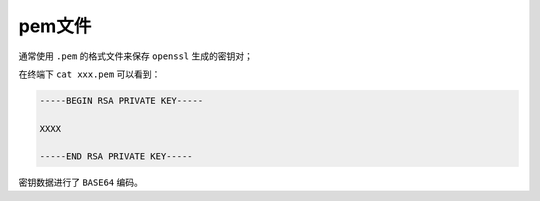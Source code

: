 *****
pem文件
*****

通常使用 ``.pem`` 的格式文件来保存 ``openssl`` 生成的密钥对；

在终端下 ``cat xxx.pem`` 可以看到：

.. code-block:: shell

	-----BEGIN RSA PRIVATE KEY-----

	XXXX

	-----END RSA PRIVATE KEY-----

密钥数据进行了 ``BASE64`` 编码。
















